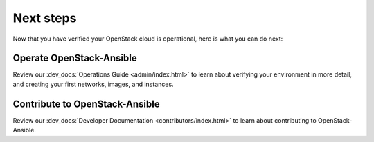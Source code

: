 ==========
Next steps
==========

Now that you have verified your OpenStack cloud is operational, here
is what you can do next:

Operate OpenStack-Ansible
=========================

Review our :dev_docs:`Operations Guide <admin/index.html>`
to learn about verifying your environment in more detail, and creating
your first networks, images, and instances.

Contribute to OpenStack-Ansible
===============================

Review our :dev_docs:`Developer Documentation <contributors/index.html>`
to learn about contributing to OpenStack-Ansible.
